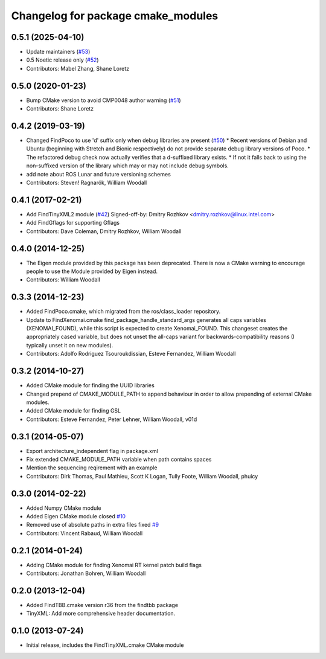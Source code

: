^^^^^^^^^^^^^^^^^^^^^^^^^^^^^^^^^^^
Changelog for package cmake_modules
^^^^^^^^^^^^^^^^^^^^^^^^^^^^^^^^^^^

0.5.1 (2025-04-10)
------------------
* Update maintainers (`#53 <https://github.com/ros/cmake_modules/issues/53>`_)
* 0.5 Noetic release only (`#52 <https://github.com/ros/cmake_modules/issues/52>`_)
* Contributors: Mabel Zhang, Shane Loretz

0.5.0 (2020-01-23)
------------------
* Bump CMake version to avoid CMP0048 author warning (`#51 <https://github.com/ros/cmake_modules/issues/51>`_)
* Contributors: Shane Loretz

0.4.2 (2019-03-19)
------------------
* Changed FindPoco to use 'd' suffix only when debug libraries are present (`#50 <https://github.com/ros/cmake_modules/issues/50>`_)
  * Recent versions of Debian and Ubuntu (beginning with Stretch and Bionic respectively) do not provide separate debug library versions of Poco.
  * The refactored debug check now actually verifies that a d-suffixed library exists.
  * If not it falls back to using the non-suffixed version of the library which may or may not include debug symbols.
* add note about ROS Lunar and future versioning schemes
* Contributors: Steven! Ragnarök, William Woodall

0.4.1 (2017-02-21)
------------------
* Add FindTinyXML2 module (`#42 <https://github.com/ros/cmake_modules/issues/42>`_)
  Signed-off-by: Dmitry Rozhkov <dmitry.rozhkov@linux.intel.com>
* Add FindGflags for supporting Gflags
* Contributors: Dave Coleman, Dmitry Rozhkov, William Woodall

0.4.0 (2014-12-25)
------------------
* The Eigen module provided by this package has been deprecated.
  There is now a CMake warning to encourage people to use the Module provided by Eigen instead.
* Contributors: William Woodall

0.3.3 (2014-12-23)
------------------
* Added FindPoco.cmake, which migrated from the ros/class_loader repository.
* Update to FindXenomai.cmake
  find_package_handle_standard_args generates all caps variables (XENOMAI_FOUND), while this script is expected to create Xenomai_FOUND.
  This changeset creates the appropriately cased variable, but does not unset the all-caps variant for backwards-compatibility reasons (I typically unset it on new modules).
* Contributors: Adolfo Rodriguez Tsouroukdissian, Esteve Fernandez, William Woodall

0.3.2 (2014-10-27)
------------------
* Added CMake module for finding the UUID libraries
* Changed prepend of CMAKE_MODULE_PATH to append behaviour in order to allow prepending of external CMake modules.
* Added CMake module for finding GSL
* Contributors: Esteve Fernandez, Peter Lehner, William Woodall, v01d

0.3.1 (2014-05-07)
------------------
* Export architecture_independent flag in package.xml
* Fix extended CMAKE_MODULE_PATH variable when path contains spaces
* Mention the sequencing reqirement with an example
* Contributors: Dirk Thomas, Paul Mathieu, Scott K Logan, Tully Foote, William Woodall, phuicy

0.3.0 (2014-02-22)
------------------
* Added Numpy CMake module
* Added Eigen CMake module
  closed `#10 <https://github.com/ros/cmake_modules/issues/10>`_
* Removed use of absolute paths in extra files
  fixed `#9 <https://github.com/ros/cmake_modules/issues/9>`_
* Contributors: Vincent Rabaud, William Woodall

0.2.1 (2014-01-24)
------------------
* Adding CMake module for finding Xenomai RT kernel patch build flags
* Contributors: Jonathan Bohren, William Woodall

0.2.0 (2013-12-04)
------------------
* Added FindTBB.cmake version r36 from the findtbb package
* TinyXML: Add more comprehensive header documentation.

0.1.0 (2013-07-24)
------------------
* Initial release, includes the FindTinyXML.cmake CMake module

